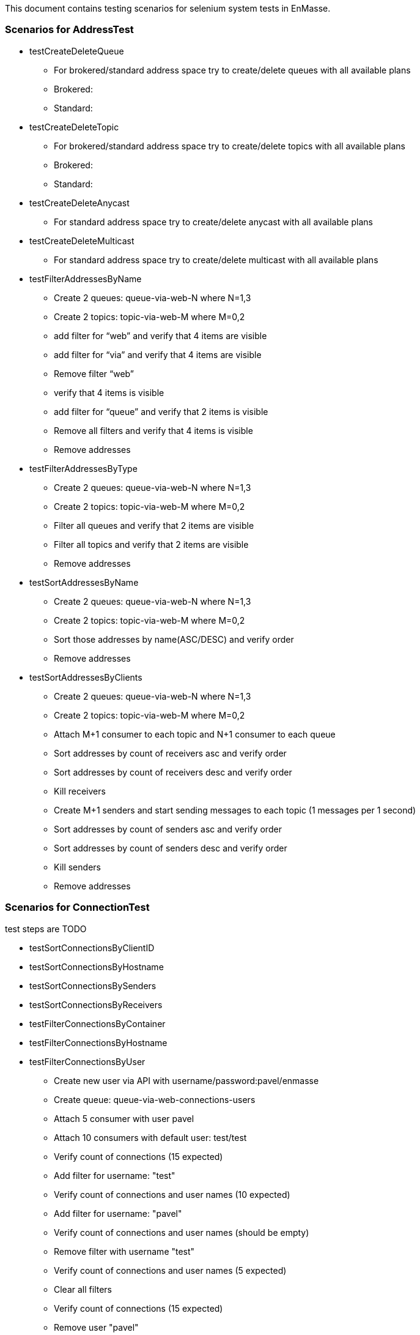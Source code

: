 This document contains testing scenarios for selenium system tests in EnMasse.

=== Scenarios for AddressTest
* testCreateDeleteQueue
- For brokered/standard address space try to create/delete queues with all available plans
- Brokered:
- Standard:

* testCreateDeleteTopic
- For brokered/standard address space try to create/delete topics with all available plans
- Brokered:
- Standard:

* testCreateDeleteAnycast
- For standard address space try to create/delete anycast with all available plans

* testCreateDeleteMulticast
- For standard address space try to create/delete multicast with all available plans

* testFilterAddressesByName
- Create 2 queues: queue-via-web-N where N=1,3
- Create 2 topics: topic-via-web-M where M=0,2
- add filter for “web” and verify that 4 items are visible
- add filter for “via” and verify that 4 items are visible
- Remove filter “web”
- verify that 4 items is visible
- add filter for “queue” and verify that 2 items is visible
- Remove all filters and verify that 4 items is visible
- Remove addresses

* testFilterAddressesByType
- Create 2 queues: queue-via-web-N where N=1,3
- Create 2 topics: topic-via-web-M where M=0,2
- Filter all queues and verify that 2 items are visible
- Filter all topics and verify that 2 items are visible
- Remove addresses

* testSortAddressesByName
- Create 2 queues: queue-via-web-N where N=1,3
- Create 2 topics: topic-via-web-M where M=0,2
- Sort those addresses by name(ASC/DESC) and verify order
- Remove addresses

* testSortAddressesByClients
- Create 2 queues: queue-via-web-N where N=1,3
- Create 2 topics: topic-via-web-M where M=0,2
- Attach M+1 consumer to each topic and N+1 consumer to each queue
- Sort addresses by count of receivers asc and verify order
- Sort addresses by count of receivers desc and verify order
- Kill receivers
- Create M+1 senders and start sending messages to each topic (1 messages per 1 second)
- Sort addresses by count of senders asc and verify order
- Sort addresses by count of senders desc and verify order
- Kill senders
- Remove addresses

=== Scenarios for ConnectionTest
test steps are TODO

* testSortConnectionsByClientID
* testSortConnectionsByHostname
* testSortConnectionsBySenders
* testSortConnectionsByReceivers
* testFilterConnectionsByContainer
* testFilterConnectionsByHostname

* testFilterConnectionsByUser
- Create new user via API with username/password:pavel/enmasse
- Create queue: queue-via-web-connections-users
- Attach 5 consumer with user pavel
- Attach 10 consumers with default user: test/test
- Verify count of connections (15 expected)
- Add filter for username: "test"
- Verify count of connections and user names (10 expected)
- Add filter for username: "pavel"
- Verify count of connections and user names (should be empty)
- Remove filter with username "test"
- Verify count of connections and user names (5 expected)
- Clear all filters
- Verify count of connections (15 expected)
- Remove user "pavel"
- Remove queue

* testFilterConnectionsByEncrypted
- Create queue: queue-via-web-connections-encrypted
- Atach 5 consumers to this queue
- Add filter for encrypted and verify count
- Remove all filters
- Add filter for unencrypted and verify count
- Remove all filters
- Remove queue

* Scenarios for Authentication/AuthorizationTest.java
* Test for: Username right, password right (using popup login window)
* Test for: Username right, password wrong (using popup login window)
* Test for: Username wrong, password right (using popup login window)
* Test for: Username wrong, password wrong (using popup login window)
* Test for: Username right, password missing (using popup login window)
* Test for: Username missing, password right (using popup login window)
* Test for: Username missing, password missing (using popup login window)
* testLogoutUser *_this functionality isn't probably implemented at this moment_*

=== Scenarios for AddressSpaceTest
!TODO
